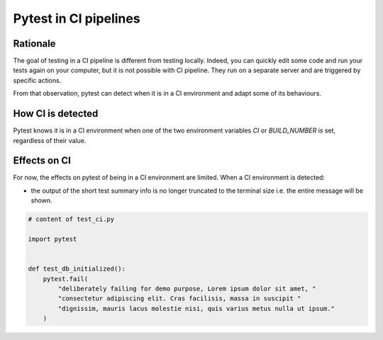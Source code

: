 .. _`Pytest in CI pipelines`:

Pytest in CI pipelines
=================================================

Rationale
---------

The goal of testing in a CI pipeline is different from testing locally. Indeed,
you can quickly edit some code and run your tests again on your computer, but
it is not possible with CI pipeline. They run on a separate server and are
triggered by specific actions.

From that observation, pytest can detect when it is in a CI environment and
adapt some of its behaviours.

How CI is detected
------------------

Pytest knows it is in a CI environment when one of the two environment variables
`CI` or `BUILD_NUMBER` is set, regardless of their value.

Effects on CI
-------------

For now, the effects on pytest of being in a CI environment are limited. When a
CI environment is detected:

- the output of the short test summary info is no longer truncated to the terminal
  size i.e. the entire message will be shown.

.. code-block:: python

    # content of test_ci.py

    import pytest


    def test_db_initialized():
        pytest.fail(
            "deliberately failing for demo purpose, Lorem ipsum dolor sit amet, "
            "consectetur adipiscing elit. Cras facilisis, massa in suscipit "
            "dignissim, mauris lacus molestie nisi, quis varius metus nulla ut ipsum."
        )


.. code-block:: pytest
    // in a local environment (based on your terminal width)
    $ pytest test_ci.py
    ...
    ========================= short test summary info ==========================
    FAILED test_backends.py::test_db_initialized[d2] - Failed: deliberately f...

    // in a CI environment
    $ export CI=true
    $ pytest test_ci.py
    ...
    ========================= short test summary info ==========================
    FAILED test_backends.py::test_db_initialized[d2] - Failed: deliberately failing
    for demo purpose, Lorem ipsum dolor sit amet, consectetur adipiscing elit. Cras
    facilisis, massa in suscipit dignissim, mauris lacus molestie nisi, quis varius
    metus nulla ut ipsum.
